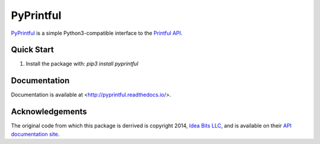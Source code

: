 ==========
PyPrintful
==========

`PyPrintful <https://github.com/559labs/PyPrintful>`_ is a simple Python3-compatible interface to the `Printful API
<http://api.printful.com/>`_.

Quick Start
-----------

1. Install the package with: `pip3 install pyprintful`

Documentation
-------------

Documentation is available at <http://pyprintful.readthedocs.io/>.

.. image:: https://readthedocs.org/projects/pyprintful/badge/?version=latest
   :target: http://pyprintful.readthedocs.io/en/latest/?badge=latest
   :alt: Documentation Status

.. image:: https://travis-ci.org/559Labs/pyPrintful.svg?branch=master
   :target: https://travis-ci.org/559Labs/pyPrintful
   :alt: Travis CI Status

.. image:: https://codeclimate.com/github/559Labs/pyPrintful/badges/gpa.svg
  :target: https://codeclimate.com/github/559Labs/pyPrintful
  :alt: Code Climate

.. image:: https://codeclimate.com/github/559Labs/pyPrintful/badges/issue_count.svg
   :target: https://codeclimate.com/github/559Labs/pyPrintful
   :alt: Issue Count

.. image:: https://img.shields.io/github/forks/559labs/pyPrintful.svg
   :target: https://github.com/559labs/pyPrintful/network
   :alt: GitHub Forks

.. image:: https://img.shields.io/github/stars/559labs/pyPrintful.svg
   :target: https://github.com/559Labs/pyPrintful/stargazers
   :alt: GitHub Stars

.. image:: https://img.shields.io/badge/license-Apache%202-blue.svg
   :target: https://www.apache.org/licenses/LICENSE-2.0
   :alt: License: Apache

Acknowledgements
----------------
The original code from which this package is derrived is copyright 2014,
`Idea Bits LLC <http://ideabits.com>`_, and is available on their
`API documentation site <https://www.printful.com/docs/libraries>`_.
